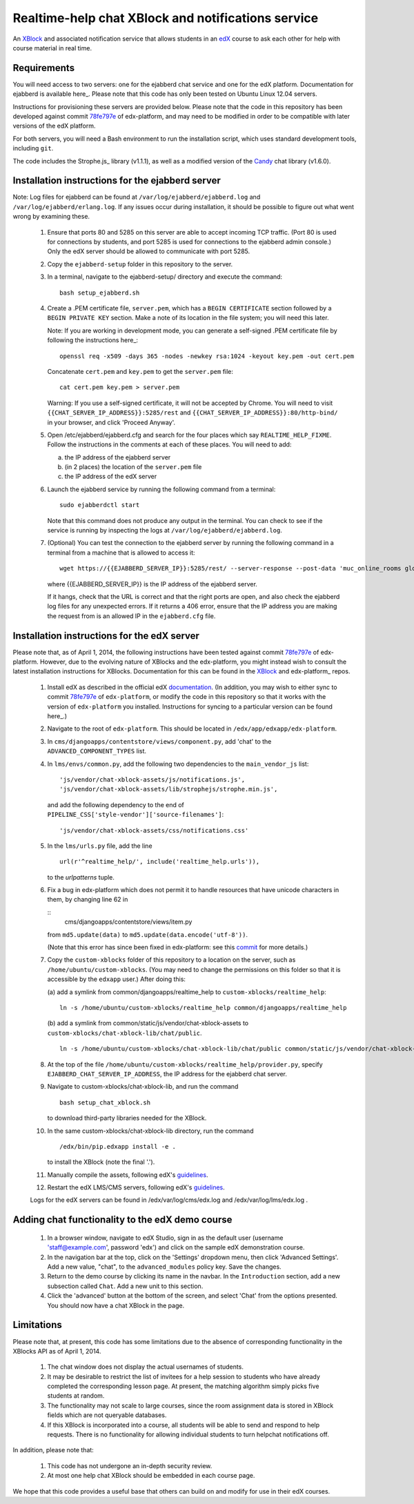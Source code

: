 Realtime-help chat XBlock and notifications service
===================================================

An XBlock_ and associated notification service that allows students in an edX_
course to ask each other for help with course material in real time.

.. _XBlock: https://github.com/edx/XBlock
.. _edX: https://www.edx.org


Requirements
------------

You will need access to two servers: one for the ejabberd chat service and one
for the edX platform. Documentation for ejabberd is available here_. Please
note that this code has only been tested on Ubuntu Linux 12.04 servers.

Instructions for provisioning these servers are provided below. Please note
that the code in this repository has been developed against commit 78fe797e_
of edx-platform, and may need to be modified in order to be compatible with
later versions of the edX platform.

For both servers, you will need a Bash environment to run the installation
script, which uses standard development tools, including ``git``.

The code includes the Strophe.js_ library (v1.1.1), as well as a modified
version of the Candy_ chat library (v1.6.0).

.. _here: http://www.process-one.net/docs/ejabberd/guide_en.html
.. _78fe797e: https://github.com/edx/edx-platform/commit/78fe797e145a8fbc3baf01f9ff1dc70c411bc2de
.. _js: http://strophe.im/strophejs/
.. _Candy: http://candy-chat.github.io/candy/


Installation instructions for the ejabberd server
-------------------------------------------------

Note: Log files for ejabberd can be found at ``/var/log/ejabberd/ejabberd.log``
and ``/var/log/ejabberd/erlang.log``. If any issues occur during installation,
it should be possible to figure out what went wrong by examining these.

  1.  Ensure that ports 80 and 5285 on this server are able to accept
      incoming TCP traffic. (Port 80 is used for connections by students, and
      port 5285 is used for connections to the ejabberd admin console.) Only
      the edX server should be allowed to communicate with port 5285.

  2.  Copy the ``ejabberd-setup`` folder in this repository to the server.

  3.  In a terminal, navigate to the ejabberd-setup/ directory and execute the
      command:

      ::

        bash setup_ejabberd.sh

  4.  Create a .PEM certificate file, ``server.pem``, which has a
      ``BEGIN CERTIFICATE`` section followed by a ``BEGIN PRIVATE KEY``
      section. Make a note of its location in the file system; you will need
      this later.

      Note: If you are working in development mode, you can generate a
      self-signed .PEM certificate file by following the instructions here_:

      ::

        openssl req -x509 -days 365 -nodes -newkey rsa:1024 -keyout key.pem -out cert.pem

      Concatenate ``cert.pem`` and ``key.pem`` to get the ``server.pem`` file:

      ::

        cat cert.pem key.pem > server.pem

      Warning: If you use a self-signed certificate, it will not be accepted by
      Chrome. You will need to visit ``{{CHAT_SERVER_IP_ADDRESS}}:5285/rest``
      and ``{{CHAT_SERVER_IP_ADDRESS}}:80/http-bind/`` in your browser, and
      click 'Proceed Anyway'.

  5.  Open /etc/ejabberd/ejabberd.cfg and search for the four places which say
      ``REALTIME_HELP_FIXME``. Follow the instructions in the comments at each
      of these places. You will need to add:

      (a) the IP address of the ejabberd server
      (b) (in 2 places) the location of the ``server.pem`` file
      (c) the IP address of the edX server

  6.  Launch the ejabberd service by running the following command from a
      terminal:

      ::

        sudo ejabberdctl start

      Note that this command does not produce any output in the terminal. You
      can check to see if the service is running by inspecting the logs at
      ``/var/log/ejabberd/ejabberd.log``.

  7.  (Optional) You can test the connection to the ejabberd server by running
      the following command in a terminal from a machine that is allowed to
      access it:

      ::

        wget https://{{EJABBERD_SERVER_IP}}:5285/rest/ --server-response --post-data 'muc_online_rooms global' --no-check-certificate

      where {{EJABBERD_SERVER_IP}} is the IP address of the ejabberd server.

      If it hangs, check that the URL is correct and that the right ports are
      open, and also check the ejabberd log files for any unexpected errors.
      If it returns a 406 error, ensure that the IP address you are making
      the request from is an allowed IP in the ``ejabberd.cfg`` file.

.. _here: http://how2ssl.com/articles/openssl_commands_and_tips/


Installation instructions for the edX server
--------------------------------------------

Please note that, as of April 1, 2014, the following instructions have been
tested against commit 78fe797e_ of edx-platform. However, due to the evolving
nature of XBlocks and the edx-platform, you might instead wish to consult the
latest installation instructions for XBlocks. Documentation for this can be
found in the XBlock_ and edx-platform_ repos.

  1.  Install edX as described in the official edX documentation_. (In
      addition, you may wish to either sync to commit 78fe797e_ of
      ``edx-platform``, or modify the code in this repository so that it
      works with the version of ``edx-platform`` you installed. Instructions
      for syncing to a particular version can be found here_.)

  2.  Navigate to the root of ``edx-platform``. This should be located in
      ``/edx/app/edxapp/edx-platform``.

  3.  In ``cms/djangoapps/contentstore/views/component.py``, add 'chat' to the
      ``ADVANCED_COMPONENT_TYPES`` list.

  4.  In ``lms/envs/common.py``, add the following two dependencies to the
      ``main_vendor_js`` list:

      ::

        'js/vendor/chat-xblock-assets/js/notifications.js',
        'js/vendor/chat-xblock-assets/lib/strophejs/strophe.min.js',

      and add the following dependency to the end of
      ``PIPELINE_CSS['style-vendor']['source-filenames']``:

      ::

        'js/vendor/chat-xblock-assets/css/notifications.css'

  5.  In the ``lms/urls.py`` file, add the line

      ::

        url(r'^realtime_help/', include('realtime_help.urls')),

      to the `urlpatterns` tuple.

  6.  Fix a bug in edx-platform which does not permit it to handle resources
      that have unicode characters in them, by changing line 62 in

      ::
        cms/djangoapps/contentstore/views/item.py

      from ``md5.update(data)`` to ``md5.update(data.encode('utf-8'))``.

      (Note that this error has since been fixed in edx-platform: see this
      commit_ for more details.)

  7.  Copy the ``custom-xblocks`` folder of this repository to a location on
      the server, such as ``/home/ubuntu/custom-xblocks``. (You may need to
      change the permissions on this folder so that it is accessible by the
      ``edxapp`` user.) After doing this:

      (a) add a symlink from common/djangoapps/realtime_help to
      ``custom-xblocks/realtime_help``:

      ::

        ln -s /home/ubuntu/custom-xblocks/realtime_help common/djangoapps/realtime_help

      (b) add a symlink from common/static/js/vendor/chat-xblock-assets to
      ``custom-xblocks/chat-xblock-lib/chat/public``.

      ::

        ln -s /home/ubuntu/custom-xblocks/chat-xblock-lib/chat/public common/static/js/vendor/chat-xblock-assets

  8.  At the top of the file
      ``/home/ubuntu/custom-xblocks/realtime_help/provider.py``,
      specify ``EJABBERD_CHAT_SERVER_IP_ADDRESS``, the IP address for the ejabberd
      chat server.

  9.  Navigate to custom-xblocks/chat-xblock-lib, and run the command

      ::

        bash setup_chat_xblock.sh

      to download third-party libraries needed for the XBlock.

  10. In the same custom-xblocks/chat-xblock-lib directory, run the command

      ::

        /edx/bin/pip.edxapp install -e .

      to install the XBlock (note the final '.').

  11. Manually compile the assets, following edX's guidelines_.

  12. Restart the edX LMS/CMS servers, following edX's guidelines_.

  Logs for the edX servers can be found in /edx/var/log/cms/edx.log and
  /edx/var/log/lms/edx.log .

.. _documentation: https://github.com/edx/configuration/wiki/Single-AWS-server-installation-using-Amazon-Machine-Image
.. _here: https://github.com/edx/configuration/wiki/edX-Managing-the-Production-Stack
.. _78fe797e: https://github.com/edx/edx-platform/commit/78fe797e145a8fbc3baf01f9ff1dc70c411bc2de
.. _commit: https://github.com/edx/edx-platform/pull/3192
.. _guidelines: https://github.com/edx/configuration/wiki/edX-Managing-the-Production-Stack
.. _XBlock: https://github.com/edx/XBlock
.. _platform: https://github.com/edx/edx-platform/blob/master/docs/en_us/developers/source/xblocks.rst


Adding chat functionality to the edX demo course
------------------------------------------------

  1.  In a browser window, navigate to edX Studio, sign in as the default user
      (username 'staff@example.com', password 'edx') and click on the sample
      edX demonstration course.

  2.  In the navigation bar at the top, click on the 'Settings' dropdown menu,
      then click 'Advanced Settings'. Add a new value, "chat", to the
      ``advanced_modules`` policy key. Save the changes.

  3.  Return to the demo course by clicking its name in the navbar. In the
      ``Introduction`` section, add a new subsection called ``Chat``. Add a new
      unit to this section.

  4.  Click the 'advanced' button at the bottom of the screen, and
      select 'Chat' from the options presented. You should now have a chat
      XBlock in the page.


Limitations
-----------
 
Please note that, at present, this code has some limitations
due to the absence of corresponding functionality in the XBlocks
API as of April 1, 2014.

  1.  The chat window does not display the actual usernames of students.
  2.  It may be desirable to restrict the list of invitees for a help session
      to students who have already completed the corresponding lesson page. At
      present, the matching algorithm simply picks five students at random.
  3.  The functionality may not scale to large courses, since the room
      assignment data is stored in XBlock fields which are not queryable
      databases.
  4.  If this XBlock is incorporated into a course, all students will be able
      to send and respond to help requests. There is no functionality for
      allowing individual students to turn helpchat notifications off.

In addition, please note that:

  1. This code has not undergone an in-depth security review.
  2. At most one help chat XBlock should be embedded in each course page.

We hope that this code provides a useful base that others can
build on and modify for use in their edX courses.
